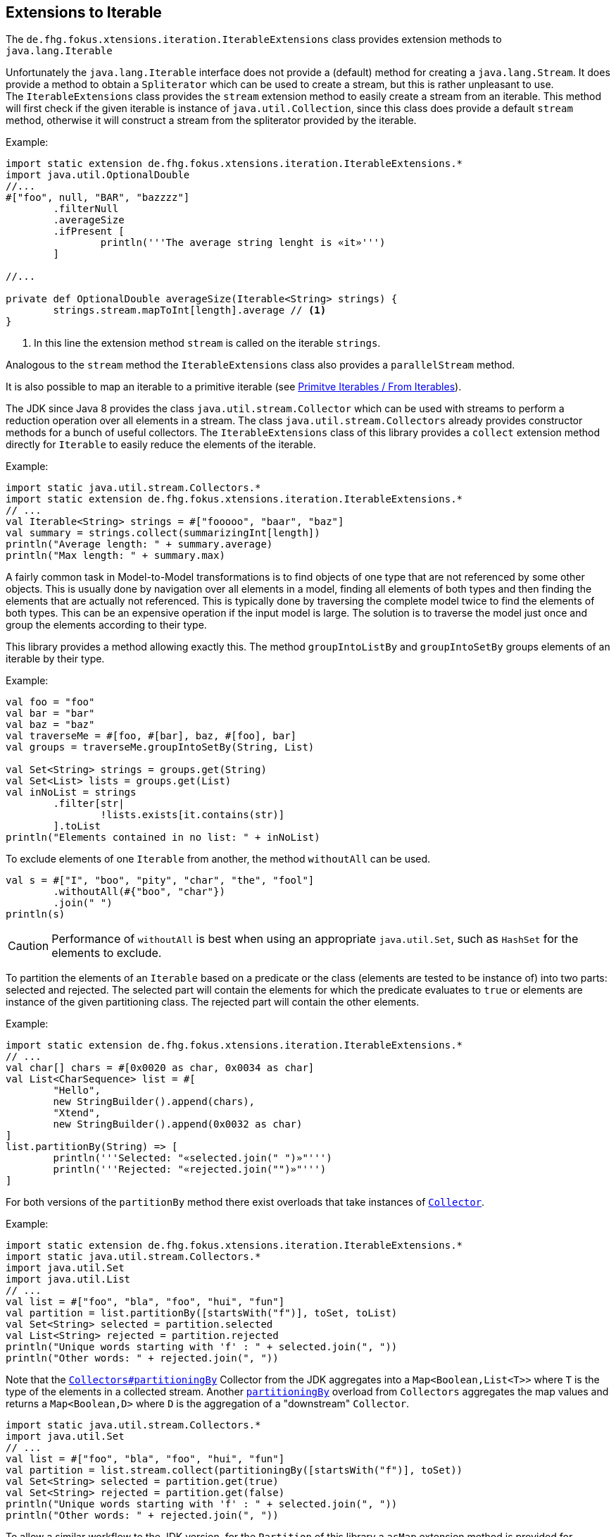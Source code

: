 
== Extensions to Iterable

The `de.fhg.fokus.xtensions.iteration.IterableExtensions` class provides extension methods to 
`java.lang.Iterable`

Unfortunately the `java.lang.Iterable` interface does not provide a (default)
method for creating a `java.lang.Stream`. It does provide a method to obtain a 
`Spliterator` which can be used to create a stream, but this is rather unpleasant to use. +
The `IterableExtensions` class provides the `stream` extension method to easily create
a stream from an iterable. This method will first check if the given iterable is instance of
`java.util.Collection`, since this class does provide a default `stream` method,
otherwise it will construct a stream from the spliterator provided by the iterable.

Example:

[source,xtend]
----
import static extension de.fhg.fokus.xtensions.iteration.IterableExtensions.*
import java.util.OptionalDouble
//...
#["foo", null, "BAR", "bazzzz"]
	.filterNull
	.averageSize
	.ifPresent [
		println('''The average string lenght is «it»''')
	]

//...

private def OptionalDouble averageSize(Iterable<String> strings) {
	strings.stream.mapToInt[length].average // <1>
}
----
<1> In this line the extension method `stream` is called on the iterable `strings`.

Analogous to the `stream` method the `IterableExtensions` class also provides a `parallelStream` method.

It is also possible to map an iterable to a primitive iterable 
(see <<08_primitive_iterables#from-iterables,Primitve Iterables / From Iterables>>).


The JDK since Java 8 provides the class `java.util.stream.Collector` which can be used with streams
to perform a reduction operation over all elements in a stream. The class `java.util.stream.Collectors`
already provides constructor methods for a bunch of useful collectors. The `IterableExtensions` class
of this library provides a `collect` extension method directly for `Iterable` to easily reduce the elements
of the iterable.

Example:

[source,xtend]
----
import static java.util.stream.Collectors.*
import static extension de.fhg.fokus.xtensions.iteration.IterableExtensions.*
// ...
val Iterable<String> strings = #["fooooo", "baar", "baz"]
val summary = strings.collect(summarizingInt[length])
println("Average length: " + summary.average)
println("Max length: " + summary.max)
----


A fairly common task in Model-to-Model transformations is to find objects of one type that are not referenced by 
some other objects. This is usually done by navigation over all elements in a model, finding all elements of both
types and then finding the elements that are actually not referenced. This is typically done by traversing the 
complete model twice to find the elements of both types. This can be an expensive operation if the input model
is large. The solution is to traverse the model just once and group the elements according to their type.

This library provides a method allowing exactly this. The method `groupIntoListBy` and `groupIntoSetBy`
groups elements of an iterable by their type.

Example:

[source,xtend]
----
val foo = "foo"
val bar = "bar"
val baz = "baz"
val traverseMe = #[foo, #[bar], baz, #[foo], bar]
val groups = traverseMe.groupIntoSetBy(String, List)

val Set<String> strings = groups.get(String)
val Set<List> lists = groups.get(List)
val inNoList = strings
	.filter[str| 
		!lists.exists[it.contains(str)]
	].toList
println("Elements contained in no list: " + inNoList)
----


To exclude elements of one `Iterable` from another, the method `withoutAll` can be used.
[source,xtend]
----
val s = #["I", "boo", "pity", "char", "the", "fool"]
	.withoutAll(#{"boo", "char"})
	.join(" ")
println(s)
----

CAUTION: Performance of `withoutAll` is best when using an appropriate `java.util.Set`, such as `HashSet` for the elements to exclude.

To partition the elements of an `Iterable` based on a predicate or the class (elements are tested to be instance of) into two parts: 
selected and rejected. The selected part will contain the elements for which the predicate evaluates to `true` or elements are instance 
of the given partitioning class. The rejected part will contain the other elements. 

Example:


[source,xtend]
----
import static extension de.fhg.fokus.xtensions.iteration.IterableExtensions.*
// ...
val char[] chars = #[0x0020 as char, 0x0034 as char]
val List<CharSequence> list = #[
	"Hello", 
	new StringBuilder().append(chars), 
	"Xtend", 
	new StringBuilder().append(0x0032 as char)
]
list.partitionBy(String) => [
	println('''Selected: "«selected.join(" ")»"''')	
	println('''Rejected: "«rejected.join("")»"''')
]
---- 

For both versions of the `partitionBy` method there exist overloads that take instances of https://docs.oracle.com/javase/8/docs/api/java/util/stream/Collector.html[`Collector`].

Example:


[source,xtend]
----
import static extension de.fhg.fokus.xtensions.iteration.IterableExtensions.*
import static java.util.stream.Collectors.*
import java.util.Set
import java.util.List
// ...
val list = #["foo", "bla", "foo", "hui", "fun"]
val partition = list.partitionBy([startsWith("f")], toSet, toList)
val Set<String> selected = partition.selected
val List<String> rejected = partition.rejected
println("Unique words starting with 'f' : " + selected.join(", "))
println("Other words: " + rejected.join(", "))
---- 


Note that the https://docs.oracle.com/javase/8/docs/api/java/util/stream/Collectors.html#partitioningBy-java.util.function.Predicate-[`Collectors#partitioningBy`] Collector from the JDK aggregates into a `Map<Boolean,List<T>>` where `T` is the type of the elements in a collected stream. Another https://docs.oracle.com/javase/8/docs/api/java/util/stream/Collectors.html#partitioningBy-java.util.function.Predicate-java.util.stream.Collector-[`partitioningBy`] overload from `Collectors` aggregates the map values and returns a `Map<Boolean,D>` where `D` is the aggregation of a "downstream" `Collector`. 


[source,xtend]
----
import static java.util.stream.Collectors.*
import java.util.Set
// ...
val list = #["foo", "bla", "foo", "hui", "fun"]
val partition = list.stream.collect(partitioningBy([startsWith("f")], toSet))
val Set<String> selected = partition.get(true)
val Set<String> rejected = partition.get(false)
println("Unique words starting with 'f' : " + selected.join(", "))
println("Other words: " + rejected.join(", "))
---- 

To allow a similar workflow to the JDK version, for the `Partition` of this library a `asMap` extension method is provided 
for `Partitions` having the same type for the selected and rejected part. The other way around an extension method is provided 
to wrap a `Map<Boolean,X>` into a `Partition<X,X>`.


To add elements from an `Iterable` to one or more collections, the `into` extension method is provided by the class `IterableExtensions`.

Example:

[source,xtend]
----
val namesWithB = newArrayList("Barbara", "Bob", "Brian")
val newNames = #["Justin", "Anna", "Bruce", "Chris", "Becky"]
newNames
	.filter[it.toFirstLower.startsWith("b")]
	.into(namesWithB)

namesWithB.forEach[
	println(it)
]
----


[TIP]
====
Related JavaDocs:

* https://javadoc.io/page/com.github.fraunhoferfokus.xtensions/de.fhg.fokus.xtensions/latest/de/fhg/fokus/xtensions/iteration/IterableExtensions.html[IterableExtensions]
====
